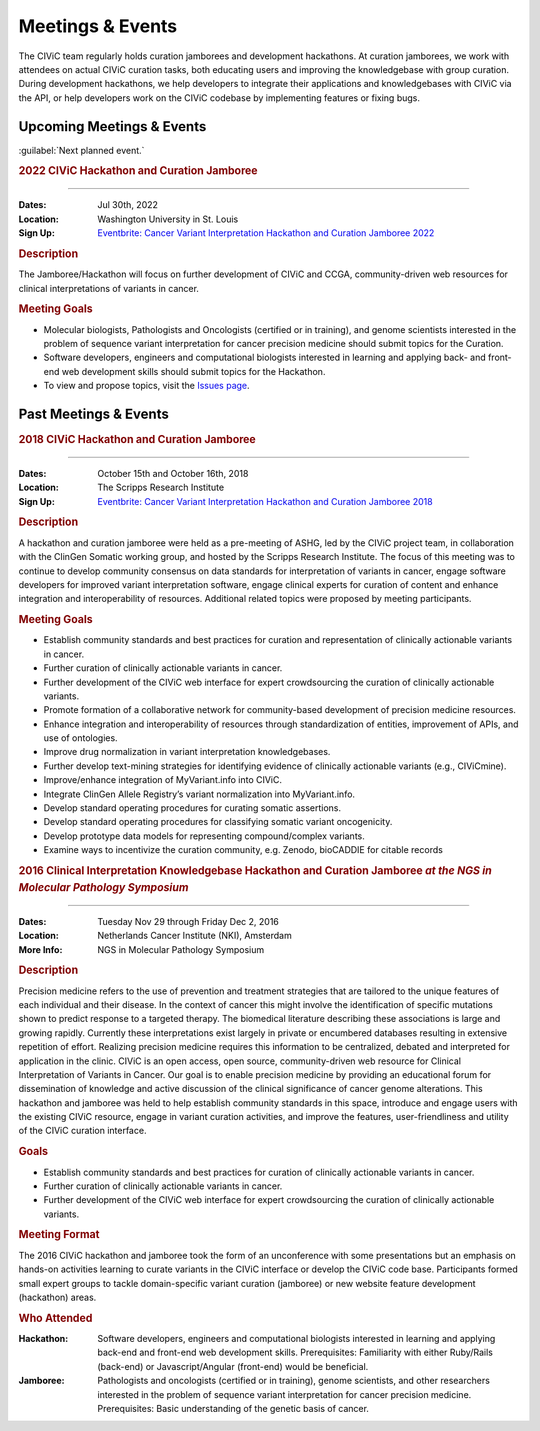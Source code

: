Meetings & Events
=================
The CIViC team regularly holds curation jamborees and development hackathons. At curation jamborees, we work with attendees on actual CIViC curation tasks, both educating users and improving the knowledgebase with group curation. During development hackathons, we help developers to integrate their applications and knowledgebases with CIViC via the API, or help developers work on the CIViC codebase by implementing features or fixing bugs.

Upcoming Meetings & Events
~~~~~~~~~~~~~~~~~~~~~~~~~~

:guilabel:`Next planned event.`

.. rubric:: 2022 CIViC Hackathon and Curation Jamboree

----

:Dates: Jul 30th, 2022
:Location: Washington University in St. Louis
:Sign Up: `Eventbrite: Cancer Variant Interpretation Hackathon and Curation Jamboree 2022 <https://www.eventbrite.com/e/cancer-variant-interpretation-hackathon-and-curation-jamboree-tickets-327320021997>`_

.. rubric:: Description

The Jamboree/Hackathon will focus on further development of CIViC and CCGA, community-driven web resources for clinical interpretations of variants in cancer.

.. rubric:: Meeting Goals

- Molecular biologists, Pathologists and Oncologists (certified or in training), and genome scientists interested in the problem of sequence variant interpretation for cancer precision medicine should submit topics for the Curation.
- Software developers, engineers and computational biologists interested in learning and applying back- and front-end web development skills should submit topics for the Hackathon.  
- To view and propose topics, visit the `Issues page <https://github.com/genome/civic-meeting/issues>`_.

Past Meetings & Events
~~~~~~~~~~~~~~~~~~~~~~

.. rubric:: 2018 CIViC Hackathon and Curation Jamboree

----

:Dates: October 15th and October 16th, 2018
:Location: The Scripps Research Institute
:Sign Up: `Eventbrite: Cancer Variant Interpretation Hackathon and Curation Jamboree 2018 <https://www.eventbrite.com/e/cancer-variant-interpretation-hackathon-and-curation-jamboree-tickets-48287431006?aff=General>`_

.. rubric:: Description

A hackathon and curation jamboree were held as a pre-meeting of ASHG, led by the CIViC project team, in collaboration with the ClinGen Somatic working group, and hosted by the Scripps Research Institute. The focus of this meeting was to continue to develop community consensus on data standards for interpretation of variants in cancer, engage software developers for improved variant interpretation software, engage clinical experts for curation of content and enhance integration and interoperability of resources. Additional related topics were proposed by meeting participants.

.. rubric:: Meeting Goals

- Establish community standards and best practices for curation and representation of clinically actionable variants in cancer.
- Further curation of clinically actionable variants in cancer.
- Further development of the CIViC web interface for expert crowdsourcing the curation of clinically actionable variants.
- Promote formation of a collaborative network for community-based development of precision medicine resources.
- Enhance integration and interoperability of resources through standardization of entities, improvement of APIs, and use of ontologies.
- Improve drug normalization in variant interpretation knowledgebases.
- Further develop text-mining strategies for identifying evidence of clinically actionable variants (e.g., CIViCmine).
- Improve/enhance integration of MyVariant.info into CIViC.
- Integrate ClinGen Allele Registry’s variant normalization into MyVariant.info.
- Develop standard operating procedures for curating somatic assertions.
- Develop standard operating procedures for classifying somatic variant oncogenicity.
- Develop prototype data models for representing compound/complex variants.
- Examine ways to incentivize the curation community, e.g. Zenodo, bioCADDIE for citable records
                  
.. rubric:: 2016 Clinical Interpretation Knowledgebase Hackathon and Curation Jamboree *at the NGS in Molecular Pathology Symposium*

----

:Dates: Tuesday Nov 29 through Friday Dec 2, 2016
:Location: Netherlands Cancer Institute (NKI), Amsterdam
:More Info: NGS in Molecular Pathology Symposium

.. rubric:: Description

Precision medicine refers to the use of prevention and treatment strategies that are tailored to the unique features of each individual and their disease. In the context of cancer this might involve the identification of specific mutations shown to predict response to a targeted therapy. The biomedical literature describing these associations is large and growing rapidly. Currently these interpretations exist largely in private or encumbered databases resulting in extensive repetition of effort. Realizing precision medicine requires this information to be centralized, debated and interpreted for application in the clinic. CIViC is an open access, open source, community-driven web resource for Clinical Interpretation of Variants in Cancer. Our goal is to enable precision medicine by providing an educational forum for dissemination of knowledge and active discussion of the clinical significance of cancer genome alterations. This hackathon and jamboree was held to help establish community standards in this space, introduce and engage users with the existing CIViC resource, engage in variant curation activities, and improve the features, user-friendliness and utility of the CIViC curation interface.

.. rubric:: Goals

- Establish community standards and best practices for curation of clinically actionable variants in cancer.
- Further curation of clinically actionable variants in cancer.
- Further development of the CIViC web interface for expert crowdsourcing the curation of clinically actionable variants.

.. rubric:: Meeting Format

The 2016 CIViC hackathon and jamboree took the form of an unconference with some presentations but an emphasis on hands-on activities learning to curate variants in the CIViC interface or develop the CIViC code base. Participants formed small expert groups to tackle domain-specific variant curation (jamboree) or new website feature development (hackathon) areas.

.. rubric:: Who Attended

:Hackathon: Software developers, engineers and computational biologists interested in learning and applying back-end and front-end web development skills. Prerequisites: Familiarity with either Ruby/Rails (back-end) or Javascript/Angular (front-end) would be beneficial.
:Jamboree: Pathologists and oncologists (certified or in training), genome scientists, and other researchers interested in the problem of sequence variant interpretation for cancer precision medicine. Prerequisites: Basic understanding of the genetic basis of cancer.
